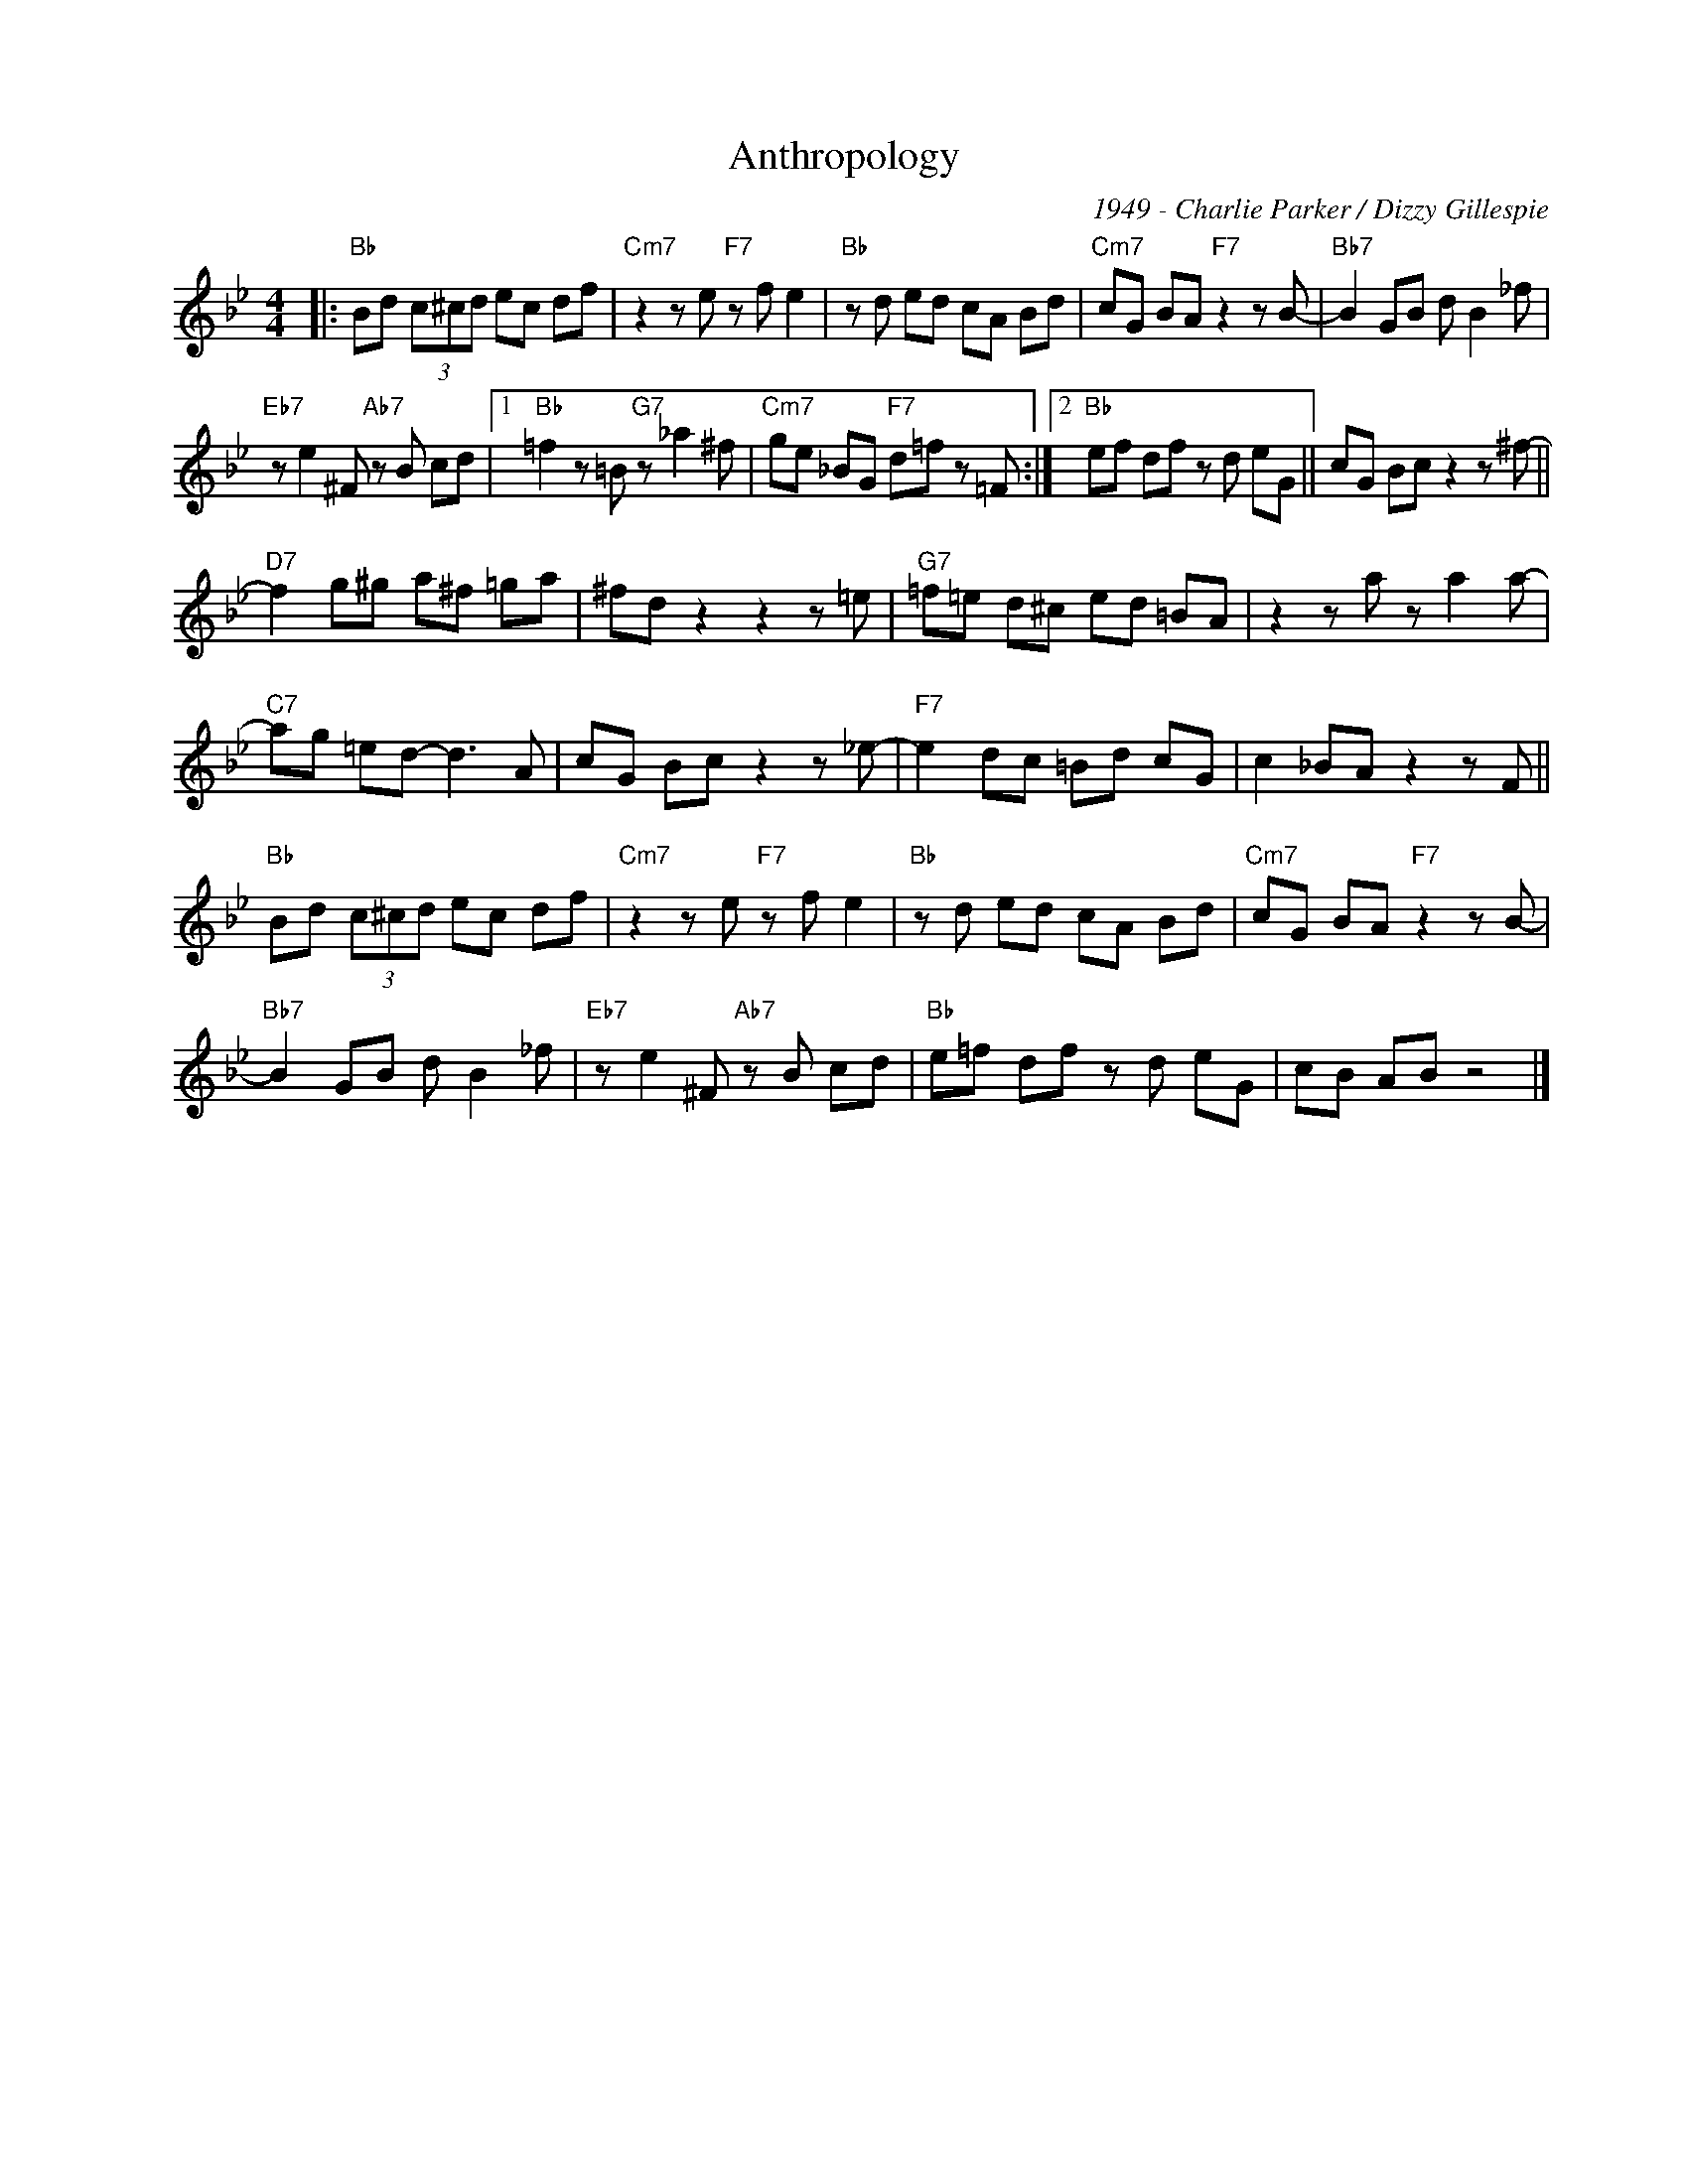 X:1
T:Anthropology
C:1949 - Charlie Parker / Dizzy Gillespie
Z:Copyright Â© www.realbook.site
L:1/8
M:4/4
I:linebreak $
K:Bb
V:1 treble nm=" " snm=" "
V:1
|:"Bb" Bd (3c^cd ec df |"Cm7" z2 z e"F7" z f e2 |"Bb" z d ed cA Bd |"Cm7" cG BA"F7" z2 z B- | %4
"Bb7" B2 GB d B2 _f |$"Eb7" z e2 ^F"Ab7" z B cd |1"Bb" =f2 z =B"G7" z _a2 ^f | %7
"Cm7" ge _BG"F7" d=f z =F :|2"Bb" ef df z d eG || cG Bc z2 z ^f- ||$"D7" f2 g^g a^f =ga | %11
 ^fd z2 z2 z =e |"G7" =f=e d^c ed =BA | z2 z a z a2 a- |$"C7" ag =ed- d3 A | cG Bc z2 z _e- | %16
"F7" e2 dc =Bd cG | c2 _BA z2 z F ||$"Bb" Bd (3c^cd ec df |"Cm7" z2 z e"F7" z f e2 | %20
"Bb" z d ed cA Bd |"Cm7" cG BA"F7" z2 z B- |$"Bb7" B2 GB d B2 _f |"Eb7" z e2 ^F"Ab7" z B cd | %24
"Bb" e=f df z d eG | cB AB z4 |] %26

